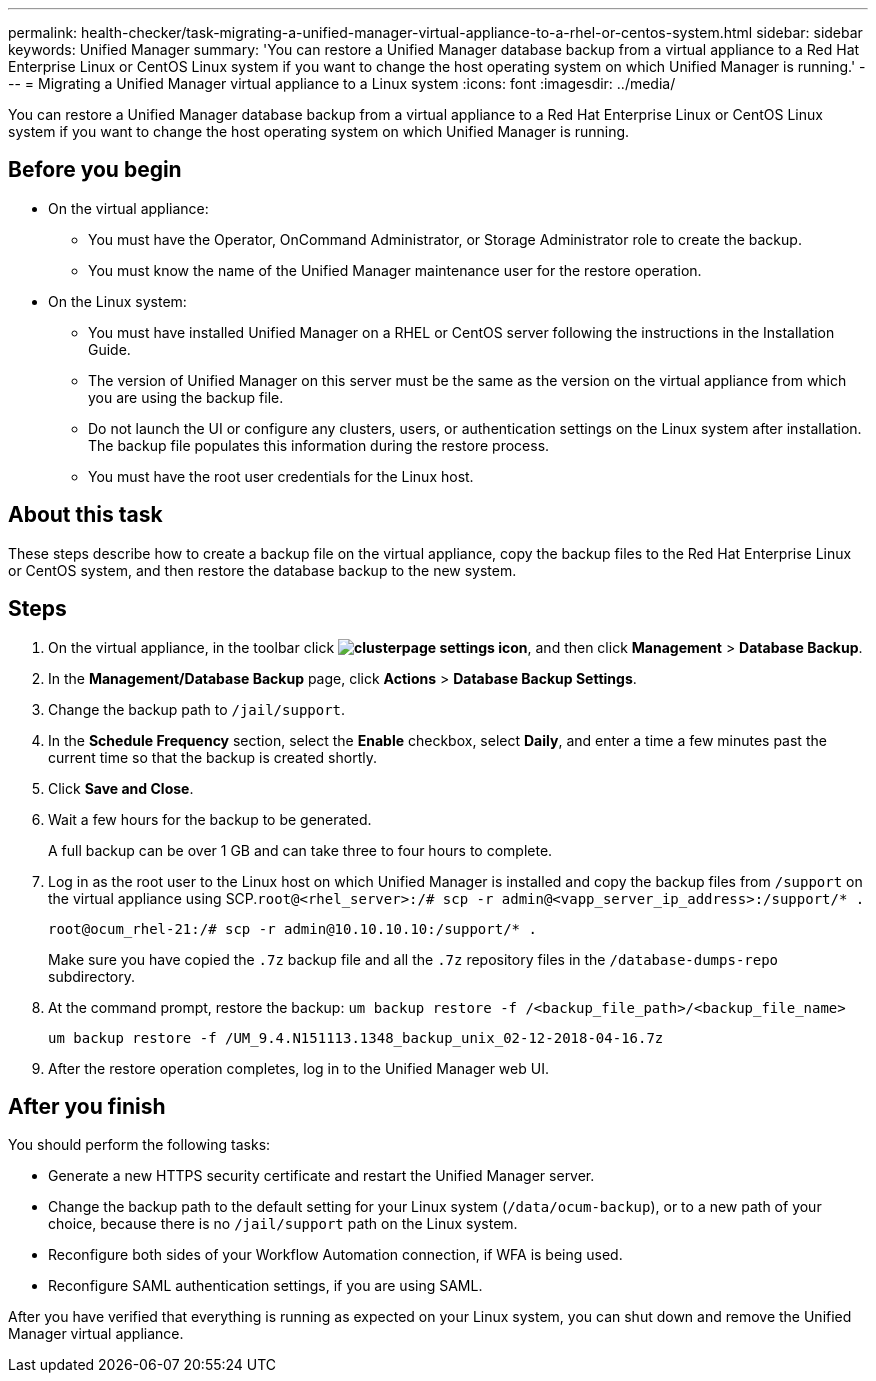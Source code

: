 ---
permalink: health-checker/task-migrating-a-unified-manager-virtual-appliance-to-a-rhel-or-centos-system.html
sidebar: sidebar
keywords: Unified Manager
summary: 'You can restore a Unified Manager database backup from a virtual appliance to a Red Hat Enterprise Linux or CentOS Linux system if you want to change the host operating system on which Unified Manager is running.'
---
= Migrating a Unified Manager virtual appliance to a Linux system
:icons: font
:imagesdir: ../media/

[.lead]
You can restore a Unified Manager database backup from a virtual appliance to a Red Hat Enterprise Linux or CentOS Linux system if you want to change the host operating system on which Unified Manager is running.

== Before you begin

* On the virtual appliance:
 ** You must have the Operator, OnCommand Administrator, or Storage Administrator role to create the backup.
 ** You must know the name of the Unified Manager maintenance user for the restore operation.
* On the Linux system:
 ** You must have installed Unified Manager on a RHEL or CentOS server following the instructions in the Installation Guide.
 ** The version of Unified Manager on this server must be the same as the version on the virtual appliance from which you are using the backup file.
 ** Do not launch the UI or configure any clusters, users, or authentication settings on the Linux system after installation. The backup file populates this information during the restore process.
 ** You must have the root user credentials for the Linux host.

== About this task

These steps describe how to create a backup file on the virtual appliance, copy the backup files to the Red Hat Enterprise Linux or CentOS system, and then restore the database backup to the new system.

== Steps

. On the virtual appliance, in the toolbar click *image:../media/clusterpage-settings-icon.gif[]*, and then click *Management* > *Database Backup*.
. In the *Management/Database Backup* page, click *Actions* > *Database Backup Settings*.
. Change the backup path to `/jail/support`.
. In the *Schedule Frequency* section, select the *Enable* checkbox, select *Daily*, and enter a time a few minutes past the current time so that the backup is created shortly.
. Click *Save and Close*.
. Wait a few hours for the backup to be generated.
+
A full backup can be over 1 GB and can take three to four hours to complete.

. Log in as the root user to the Linux host on which Unified Manager is installed and copy the backup files from `/support` on the virtual appliance using SCP.`root@<rhel_server>:/# scp -r admin@<vapp_server_ip_address>:/support/* .`
+
`root@ocum_rhel-21:/# scp -r admin@10.10.10.10:/support/* .`
+
Make sure you have copied the `.7z` backup file and all the `.7z` repository files in the `/database-dumps-repo` subdirectory.

. At the command prompt, restore the backup: `um backup restore -f /<backup_file_path>/<backup_file_name>`
+
`um backup restore -f /UM_9.4.N151113.1348_backup_unix_02-12-2018-04-16.7z`

. After the restore operation completes, log in to the Unified Manager web UI.

== After you finish

You should perform the following tasks:

* Generate a new HTTPS security certificate and restart the Unified Manager server.
* Change the backup path to the default setting for your Linux system (`/data/ocum-backup`), or to a new path of your choice, because there is no `/jail/support` path on the Linux system.
* Reconfigure both sides of your Workflow Automation connection, if WFA is being used.
* Reconfigure SAML authentication settings, if you are using SAML.

After you have verified that everything is running as expected on your Linux system, you can shut down and remove the Unified Manager virtual appliance.
